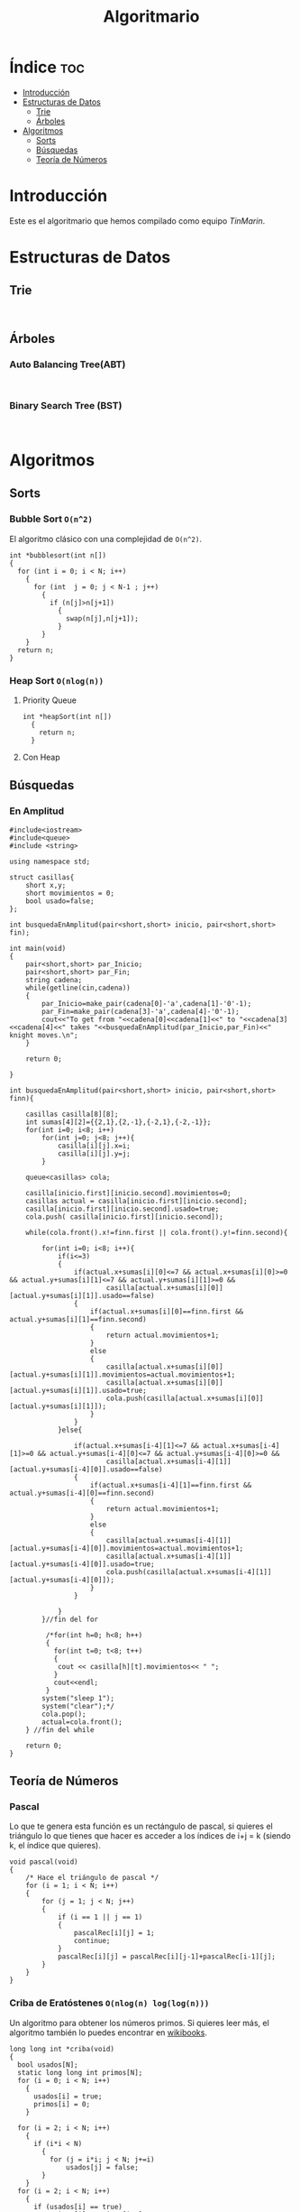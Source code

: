 #+TITLE: Algoritmario
* Índice :toc:
- [[#introducción][Introducción]]
- [[#estructuras-de-datos][Estructuras de Datos]]
  - [[#trie][Trie]]
  - [[#árboles][Árboles]]
- [[#algoritmos][Algoritmos]]
  - [[#sorts][Sorts]]
  - [[#búsquedas][Búsquedas]]
  - [[#teoría-de-números][Teoría de Números]]

* Introducción

Este es el algoritmario que hemos compilado como equipo /TinMarin/.

* Estructuras de Datos
** Trie

#+begin_src C++

#+end_src

** Árboles

*** Auto Balancing Tree(ABT)

#+begin_src C++

#+end_src

*** Binary Search Tree (BST)

#+begin_src C++

#+end_src

* Algoritmos

** Sorts

*** Bubble Sort =O(n^2)=

El algoritmo clásico con una complejidad de =О(n^2)=.

#+begin_src C++
int *bubblesort(int n[])
{
  for (int i = 0; i < N; i++)
    {
      for (int  j = 0; j < N-1 ; j++)
        {
          if (n[j]>n[j+1])
            {
              swap(n[j],n[j+1]);
            }
        }
    }
  return n;
}
#+end_src
*** Heap Sort =O(nlog(n))=

**** Priority Queue
#+begin_src C++
int *heapSort(int n[])
  {
    return n;
  }
#+end_src
**** Con Heap

** Búsquedas
*** En Amplitud
#+begin_src C++
#include<iostream>
#include<queue>
#include <string>

using namespace std;

struct casillas{
	short x,y;
	short movimientos = 0;
	bool usado=false;
};

int busquedaEnAmplitud(pair<short,short> inicio, pair<short,short> fin);

int main(void)
{
	pair<short,short> par_Inicio;
	pair<short,short> par_Fin;
	string cadena;
	while(getline(cin,cadena))
	{
		par_Inicio=make_pair(cadena[0]-'a',cadena[1]-'0'-1);
		par_Fin=make_pair(cadena[3]-'a',cadena[4]-'0'-1);
		cout<<"To get from "<<cadena[0]<<cadena[1]<<" to "<<cadena[3]<<cadena[4]<<" takes "<<busquedaEnAmplitud(par_Inicio,par_Fin)<<" knight moves.\n";
	}

	return 0;

}

int busquedaEnAmplitud(pair<short,short> inicio, pair<short,short> finn){

	casillas casilla[8][8];
	int sumas[4][2]={{2,1},{2,-1},{-2,1},{-2,-1}};
	for(int i=0; i<8; i++)
		for(int j=0; j<8; j++){
			casilla[i][j].x=i;
			casilla[i][j].y=j;
		}

	queue<casillas> cola;

	casilla[inicio.first][inicio.second].movimientos=0;
	casillas actual = casilla[inicio.first][inicio.second];
	casilla[inicio.first][inicio.second].usado=true;
	cola.push( casilla[inicio.first][inicio.second]);

	while(cola.front().x!=finn.first || cola.front().y!=finn.second){

		for(int i=0; i<8; i++){
			if(i<=3)
			{
				if(actual.x+sumas[i][0]<=7 && actual.x+sumas[i][0]>=0 && actual.y+sumas[i][1]<=7 && actual.y+sumas[i][1]>=0 &&
						casilla[actual.x+sumas[i][0]][actual.y+sumas[i][1]].usado==false)
				{
					if(actual.x+sumas[i][0]==finn.first && actual.y+sumas[i][1]==finn.second)
					{
						return actual.movimientos+1;
					}
					else
					{
						casilla[actual.x+sumas[i][0]][actual.y+sumas[i][1]].movimientos=actual.movimientos+1;
						casilla[actual.x+sumas[i][0]][actual.y+sumas[i][1]].usado=true;
						cola.push(casilla[actual.x+sumas[i][0]][actual.y+sumas[i][1]]);
					}
				}
			}else{

				if(actual.x+sumas[i-4][1]<=7 && actual.x+sumas[i-4][1]>=0 && actual.y+sumas[i-4][0]<=7 && actual.y+sumas[i-4][0]>=0 &&
						casilla[actual.x+sumas[i-4][1]][actual.y+sumas[i-4][0]].usado==false)
				{
					if(actual.x+sumas[i-4][1]==finn.first && actual.y+sumas[i-4][0]==finn.second)
					{
						return actual.movimientos+1;
					}
					else
					{
						casilla[actual.x+sumas[i-4][1]][actual.y+sumas[i-4][0]].movimientos=actual.movimientos+1;
						casilla[actual.x+sumas[i-4][1]][actual.y+sumas[i-4][0]].usado=true;
						cola.push(casilla[actual.x+sumas[i-4][1]][actual.y+sumas[i-4][0]]);
					}
				}

			}
		}//fin del for

		 /*for(int h=0; h<8; h++)
		 {
		   for(int t=0; t<8; t++)
		   {
			cout << casilla[h][t].movimientos<< " ";
		   }
		   cout<<endl;
		 }
		system("sleep 1");
		system("clear");*/
		cola.pop();
		actual=cola.front();
	} //fin del while

	return 0;
}
#+end_src
** Teoría de Números

*** Pascal

Lo que te genera esta función es un rectángulo de pascal, si quieres el triángulo
lo que tienes que hacer es acceder a los índices de i+j = k (siendo k, el índice que quieres).

#+begin_src C++
void pascal(void)
{
	/* Hace el triángulo de pascal */
	for (i = 1; i < N; i++)
	{
		for (j = 1; j < N; j++)
		{
			if (i == 1 || j == 1)
			{
				pascalRec[i][j] = 1;
				continue;
			}
			pascalRec[i][j] = pascalRec[i][j-1]+pascalRec[i-1][j];
		}
	}
}
#+end_src

*** Criba de Eratóstenes =O(nlog(n) log(log(n)))=

Un algoritmo para obtener los números primos.
Si quieres leer más, el algoritmo también lo puedes encontrar en [[https://es.m.wikibooks.org/wiki/Implementaci%C3%B3n_de_algoritmos_de_teor%C3%ADa_de_n%C3%BAmeros/Criba_de_Erat%C3%B3stenes][wikibooks]].

#+begin_src C++
long long int *criba(void)
{
  bool usados[N];
  static long long int primos[N];
  for (i = 0; i < N; i++)
    {
      usados[i] = true;
      primos[i] = 0;
    }

  for (i = 2; i < N; i++)
    {
      if (i*i < N)
        {
          for (j = i*i; j < N; j+=i)
              usados[j] = false;
        }
    }
  for (i = 2; i < N; i++)
    {
      if (usados[i] == true)
          primos[i] = primos[i-1]+1;
      else
        primos[i] = primos[i-1];
    }
  return primos;
}
#+end_src

*** Números demasiado grandes

**** Big Mod

Puedes sacar el residuo de números muy grandes.
#+begin_src C++
#include<iostream>

using namespace std;

void resultado(int b, int p, int m);

int main(){
    int b,p,m;
    while(cin>>b>>p>>m){ //b^p)%m
        resultado(b,p,m);
    }

    return 0;
}

void resultado(int b, int p, int m){
    long long int resultado=1,contador=b;
    while(p>0){
        if(p&1){
            resultado = (resultado*contador)%m;
        }

        contador *=contador;
        contador=contador%m;
        p /= 2;
    }

    cout<<resultado<<endl;
}
#+end_src
